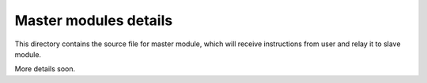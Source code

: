 Master modules details
======================

This directory contains the source file for master
module, which will receive instructions from user
and relay it to slave module. 

More details soon. 
